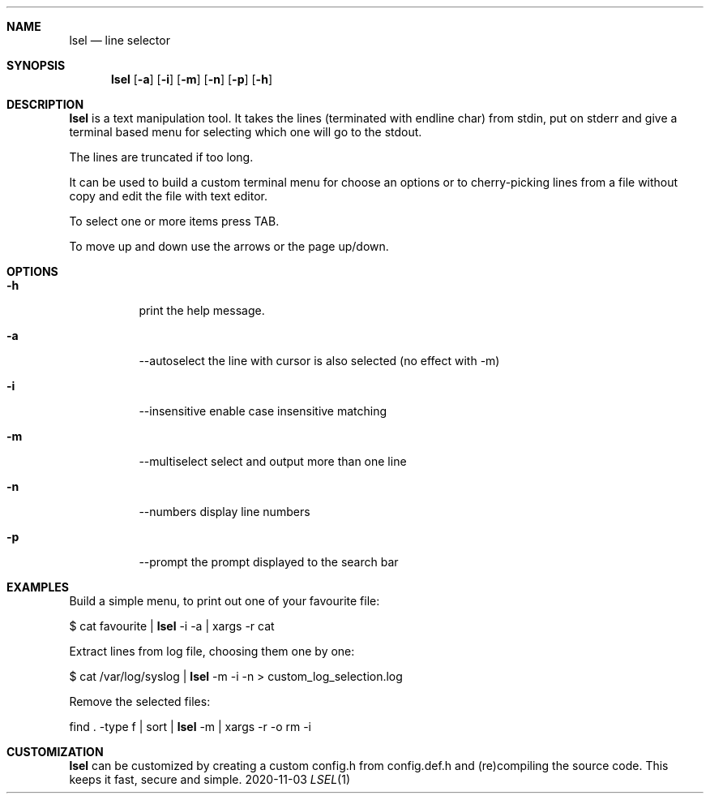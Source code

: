 .Dd 2020-11-03
.Dt LSEL 1
.Sh NAME
.Nm lsel
.Nd line selector
.Sh SYNOPSIS
.Nm
.Op Fl a
.Op Fl i
.Op Fl m
.Op Fl n
.Op Fl p
.Op Fl h
.Sh DESCRIPTION
.Nm
is a text manipulation tool. It takes the lines (terminated with endline char)
from stdin, put on stderr and give a terminal based menu for selecting
which one will go to the stdout.

The lines are truncated if too long.

It can be used to build a custom terminal menu for choose an options or to
cherry-picking lines from a file without copy and edit the file with text
editor.

To select one or more items press TAB.

To move up and down use the arrows or the page up/down.
.Sh OPTIONS
.Bl -tag -width Ds
.It Fl h
print the help message.
.It Fl a
--autoselect         the line with cursor is also selected (no effect with -m)
.It Fl i
--insensitive        enable case insensitive matching 
.It Fl m
--multiselect        select and output more than one line 
.It Fl n
--numbers            display line numbers 
.It Fl p
--prompt             the prompt displayed to the search bar
.El
.Sh EXAMPLES
Build a simple menu, to print out one of your favourite file:

$ cat favourite |
.Nm
-i -a
| xargs -r cat 

Extract lines from log file, choosing them one by one:

$ cat /var/log/syslog |
.Nm
-m -i -n > custom_log_selection.log

Remove the selected files:

find . -type f | sort |
.Nm
-m | xargs -r -o rm -i
.Sh CUSTOMIZATION
.Nm
can be customized by creating a custom config.h from config.def.h and
(re)compiling the source code. This keeps it fast, secure and simple.
